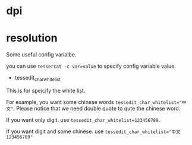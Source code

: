 * dpi
* resolution


Some useful config varialbe. 

you can use ~tessercat -c var=value~ to specify config variable value.

- tessedit_char_whitelist
This is for speicify the white list.

For example, you want some chinese words ~tessedit_char_whitelist="中文"~. Please notice that we need double quote to qute the chinese word.

If you want only digit. use ~tessedit_char_whitelist=123456789~. 

If you want digit and some chinese. use ~tessedit_char_whitelist="中文123456789"~

